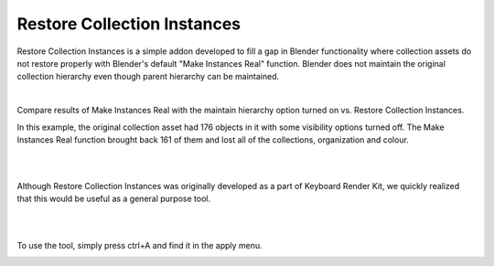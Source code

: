 Restore Collection Instances
====

.. image:: img/RCI_Banner.jpg


Restore Collection Instances is a simple addon developed to fill a gap in Blender functionality where collection assets do not restore properly with Blender's default "Make Instances Real" function. Blender does not maintain the original collection hierarchy even though parent hierarchy can be maintained.

|

Compare results of Make Instances Real with the maintain hierarchy option turned on vs. Restore Collection Instances. 

.. image:: img/RCIvsMIR.jpg

In this example, the original collection asset had 176 objects in it with some visibility options turned off. The Make Instances Real function brought back 161 of them and lost all of the collections, organization and colour.

|

.. image:: img/KRK2Divider.jpg

|

Although Restore Collection Instances was originally developed as a part of Keyboard Render Kit, we quickly realized that this would be useful as a general purpose tool.

|

.. image:: img/KRK2Divider2.jpg

|

To use the tool, simply press ctrl+A and find it in the apply menu.

.. image:: img/RestoreCollectionInstances.jpg
